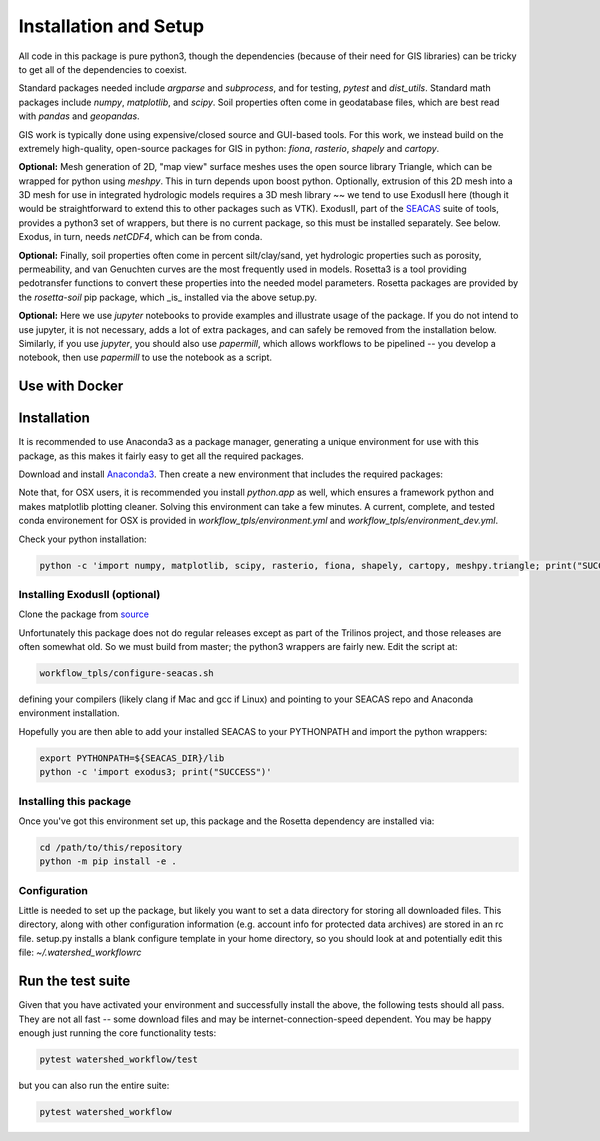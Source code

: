 Installation and Setup
=========================

All code in this package is pure python3, though the dependencies
(because of their need for GIS libraries) can be tricky to get all of
the dependencies to coexist.

Standard packages needed include `argparse` and `subprocess`, and for
testing, `pytest` and `dist_utils`.  Standard math packages include
`numpy`, `matplotlib`, and `scipy`.  Soil properties often come in
geodatabase files, which are best read with `pandas` and `geopandas`.

GIS work is typically done using expensive/closed source and GUI-based
tools.  For this work, we instead build on the extremely high-quality,
open-source packages for GIS in python: `fiona`, `rasterio`, `shapely`
and `cartopy`.

**Optional:** Mesh generation of 2D, "map view" surface meshes uses
the open source library Triangle, which can be wrapped for python
using `meshpy`.  This in turn depends upon boost python.  Optionally,
extrusion of this 2D mesh into a 3D mesh for use in integrated
hydrologic models requires a 3D mesh library ~~ we tend to use
ExodusII here (though it would be straightforward to extend this to
other packages such as VTK).  ExodusII, part of the `SEACAS
<https://github.com/gsjaardema/seacas>`_ suite of tools, provides a
python3 set of wrappers, but there is no current package, so this must
be installed separately.  See below.  Exodus, in turn, needs
`netCDF4`, which can be from conda.

**Optional:** Finally, soil properties often come in percent
silt/clay/sand, yet hydrologic properties such as porosity,
permeability, and van Genuchten curves are the most frequently used in
models.  Rosetta3 is a tool providing pedotransfer functions to
convert these properties into the needed model parameters.  Rosetta
packages are provided by the `rosetta-soil` pip package, which _is_
installed via the above setup.py.

**Optional:** Here we use `jupyter` notebooks to provide examples and
illustrate usage of the package.  If you do not intend to use jupyter,
it is not necessary, adds a lot of extra packages, and can safely be
removed from the installation below.  Similarly, if you use `jupyter`,
you should also use `papermill`, which allows workflows to be
pipelined -- you develop a notebook, then use `papermill` to use the
notebook as a script.


Use with Docker
~~~~~~~~~~~~~~~~~~~~~~~~~~~~~~~~~~~~~~~~~~~

Installation
~~~~~~~~~~~~~~~~~~~

It is recommended to use Anaconda3 as a package manager, generating a
unique environment for use with this package, as this makes it fairly
easy to get all the required packages.

Download and install `Anaconda3
<https://www.anaconda.com/distribution/>`_.  Then create a new
environment that includes the required packages:

.. code-block:: console
    :caption: Packages for general users
                
    conda create -n watershed_workflow -c conda-forge -c defaults python=3 ipython ipykernel jupyter notebook nb_conda_kernels nb_conda numpy matplotlib scipy pandas geopandas meshpy fiona rasterio shapely cartopy pyepsg descartes pyproj requests sortedcontainers attrs pip libarchive h5py netCDF4 pytest papermill 
    conda activate watershed_workflow

.. code-block:: console
    :caption: Packages for developers and building documentation

    conda create -n watershed_workflow_dev -c conda-forge -c defaults python=3 ipython ipykernel jupyter notebook nb_conda_kernels nb_conda numpy matplotlib scipy pandas geopandas meshpy fiona rasterio shapely cartopy pyepsg descartes pyproj requests sortedcontainers attrs pip libarchive h5py netCDF4 pytest papermill sphinx numpydoc sphinx_rtd_theme nbsphinx
    conda activate watershed_watershed_dev

Note that, for OSX users, it is recommended you install `python.app`
as well, which ensures a framework python and makes matplotlib
plotting cleaner.  Solving this environment can take a few minutes.  A
current, complete, and tested conda environement for OSX is provided
in `workflow_tpls/environment.yml` and
`workflow_tpls/environment_dev.yml`.

Check your python installation:

.. code-block:: console
                
     python -c 'import numpy, matplotlib, scipy, rasterio, fiona, shapely, cartopy, meshpy.triangle; print("SUCCESS")'

     
Installing ExodusII (optional)
--------------------------------

Clone the package from `source <https://github.com/gsjaardema/seacas>`_

Unfortunately this package does not do regular releases except as part
of the Trilinos project, and those releases are often somewhat old.
So we must build from master; the python3 wrappers are fairly new.
Edit the script at:

.. code-block:: console

      workflow_tpls/configure-seacas.sh

defining your compilers (likely clang if Mac and gcc if Linux) and
pointing to your SEACAS repo and Anaconda environment installation.

Hopefully you are then able to add your installed SEACAS to your
PYTHONPATH and import the python wrappers:

.. code-block:: console
                
    export PYTHONPATH=${SEACAS_DIR}/lib
    python -c 'import exodus3; print("SUCCESS")'


Installing this package
--------------------------------------

Once you've got this environment set up, this package and the Rosetta
dependency are installed via:

.. code-block:: console

     cd /path/to/this/repository
     python -m pip install -e .



Configuration
--------------------

Little is needed to set up the package, but likely you want to set a
data directory for storing all downloaded files.  This directory,
along with other configuration information (e.g. account info for
protected data archives) are stored in an rc file.  setup.py installs
a blank configure template in your home directory, so you should look
at and potentially edit this file: `~/.watershed_workflowrc`

Run the test suite
~~~~~~~~~~~~~~~

Given that you have activated your environment and successfully
install the above, the following tests should all pass.  They are not
all fast -- some download files and may be internet-connection-speed
dependent.  You may be happy enough just running the core
functionality tests:

.. code-block:: console

   pytest watershed_workflow/test


but you can also run the entire suite:

.. code-block:: console

    pytest watershed_workflow                


